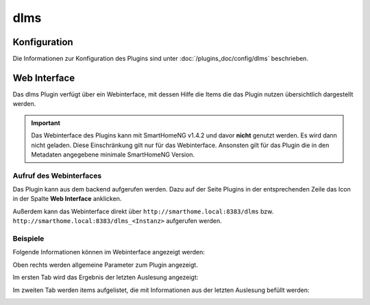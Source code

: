 .. index:: Plugins; DLMS (Auslesung von Smartmetern via DLMS)
.. index:: DLMS

dlms
####

Konfiguration
=============

Die Informationen zur Konfiguration des Plugins sind unter :doc:`/plugins_doc/config/dlms` beschrieben.


Web Interface
=============

Das dlms Plugin verfügt über ein Webinterface, mit dessen Hilfe die Items die das Plugin nutzen
übersichtlich dargestellt werden. 

.. important:: 

   Das Webinterface des Plugins kann mit SmartHomeNG v1.4.2 und davor **nicht** genutzt werden.
   Es wird dann nicht geladen. Diese Einschränkung gilt nur für das Webinterface. Ansonsten gilt 
   für das Plugin die in den Metadaten angegebene minimale SmartHomeNG Version.


Aufruf des Webinterfaces
------------------------

Das Plugin kann aus dem backend aufgerufen werden. Dazu auf der Seite Plugins in der entsprechenden
Zeile das Icon in der Spalte **Web Interface** anklicken.

Außerdem kann das Webinterface direkt über ``http://smarthome.local:8383/dlms`` bzw. 
``http://smarthome.local:8383/dlms_<Instanz>`` aufgerufen werden.


Beispiele
---------

Folgende Informationen können im Webinterface angezeigt werden:

Oben rechts werden allgemeine Parameter zum Plugin angezeigt. 

Im ersten Tab wird das Ergebnis der letzten Auslesung angezeigt:

.. image:: assets/webif1.png
   :class: screenshot

Im zweiten Tab werden items aufgelistet, die mit Informationen aus der letzten Auslesung befüllt werden:

.. image:: assets/webif2.png
   :class: screenshot
